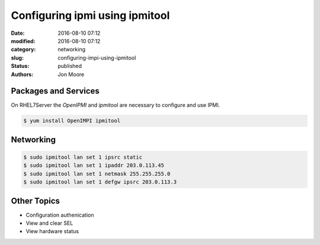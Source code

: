 Configuring ipmi using ipmitool
###############################

:date: 2016-08-10 07:12
:modified: 2016-08-10 07:12
:category: networking
:slug: configuring-impi-using-ipmitool
:status: published
:authors: Jon Moore

Packages and Services
=====================

On RHEL7Server the `OpenIPMI` and `ipmitool` are necessary to configure and use IPMI.

.. code-block:: console

    $ yum install OpenIMPI ipmitool
    
Networking
==========

.. code-block:: console

    $ sudo ipmitool lan set 1 ipsrc static
    $ sudo ipmitool lan set 1 ipaddr 203.0.113.45
    $ sudo ipmitool lan set 1 netmask 255.255.255.0
    $ sudo ipmitool lan set 1 defgw ipsrc 203.0.113.3
    
Other Topics
============
* Configuration authenication
* View and clear SEL
* View hardware status